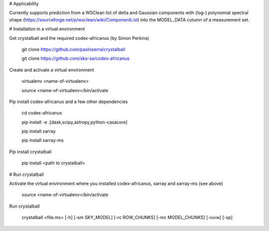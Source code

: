 # Applicability

Currently supports prediction from a WSClean list of delta and Gaussian components with (log-) polynomial spectral shape (https://sourceforge.net/p/wsclean/wiki/ComponentList) into the MODEL_DATA column of a measurement set.

# Installation in a virtual environment

Get crystalball and the required codex-africanus (by Simon Perkins)

  git clone https://github.com/paoloserra/crystalball

  git clone https://github.com/ska-sa/codex-africanus


Create and activate a virtual environment

  virtualenv <name-of-virtualenv>

  source <name-of-virtualenv>/bin/activate

Pip install codex-africanus and a few other dependencies

  cd codex-africanus

  pip install -e .[dask,scipy,astropy,python-casacore]

  pip install xarray

  pip install xarray-ms

Pip install crystalball

  pip install <path to crystalball>

# Run crystalball

Activate the virtual environment where you installed codex-africanus, xarray and xarray-ms (see above)

  source <name-of-virtualenv>/bin/activate

Run crystalball

  crystalball <file.ms> [-h] [-sm SKY_MODEL] [-rc ROW_CHUNKS] [-mc MODEL_CHUNKS] [-iuvw] [-sp]
